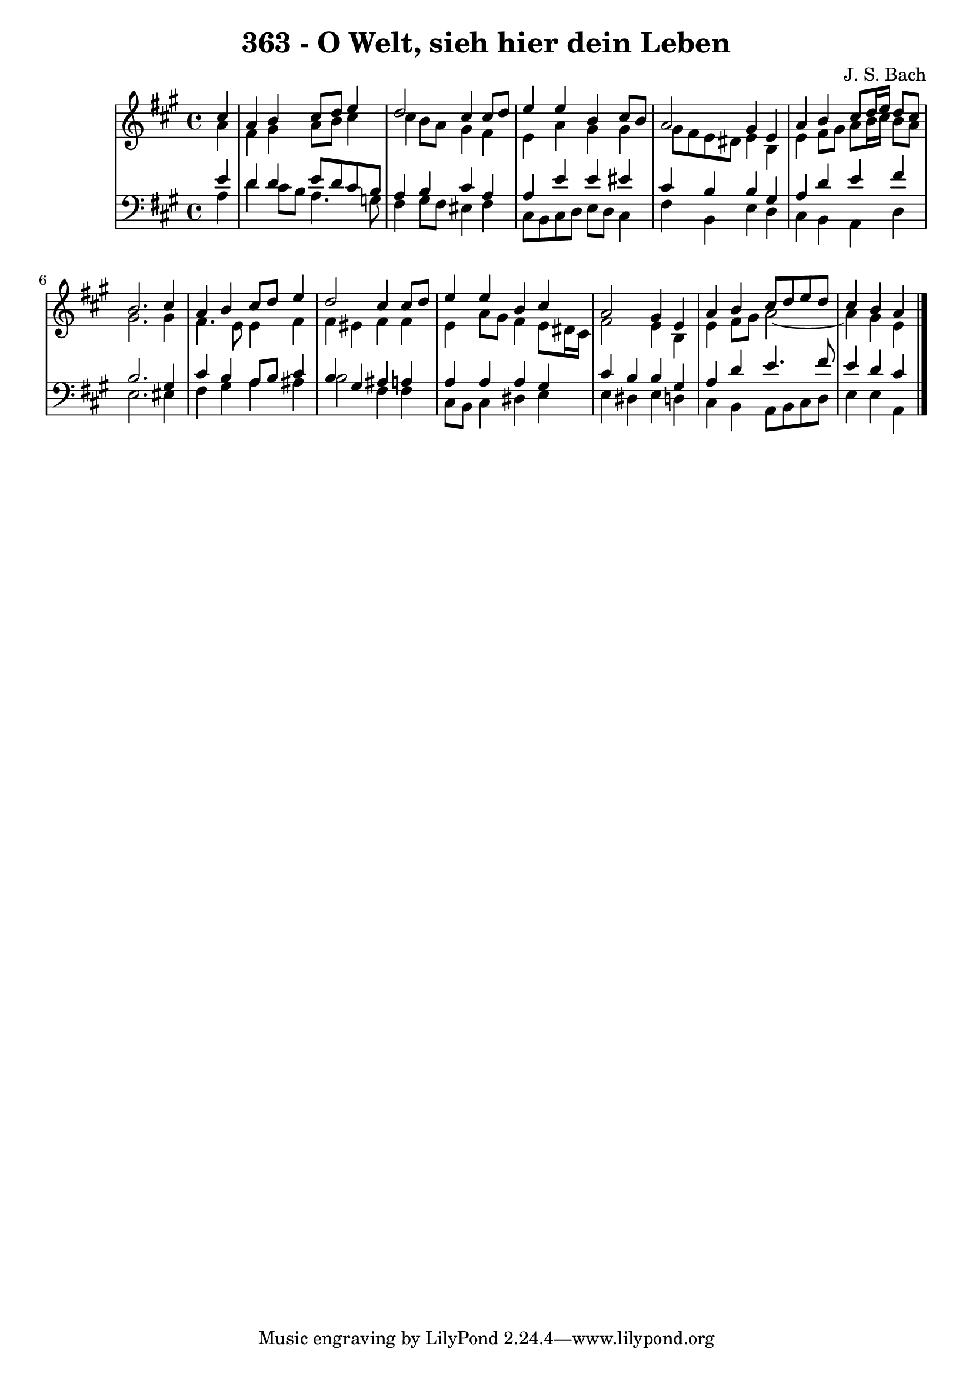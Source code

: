 \version "2.10.33"

\header {
  title = "363 - O Welt, sieh hier dein Leben"
  composer = "J. S. Bach"
}


global = {
  \time 4/4
  \key a \major
}


soprano = \relative c'' {
  \partial 4 cis4 
    a4 b4 cis8 d8 e4 
  d2 cis4 cis8 d8 
  e4 e4 b4 cis8 b8 
  a2 gis4 e4 
  a4 b4 cis8 d16 e16 d8 cis8   %5
  b2. cis4 
  a4 b4 cis8 d8 e4 
  d2 cis4 cis8 d8 
  e4 e4 b4 cis4 
  a2 gis4 e4   %10
  a4 b4 cis8 d8 e8 d8 
  cis4 b4 a4 
  
}

alto = \relative c'' {
  \partial 4 a4 
    fis4 gis4 a8 b8 cis4 
  cis4 b8 a8 gis4 fis4 
  e4 a4 gis4 gis4 
  gis8 fis8 e8 dis8 e4 b4 
  e4 fis8 gis8 a8 b16 cis16 b8 a8   %5
  gis2. gis4 
  fis4. e8 e4 fis4 
  fis4 eis4 fis4 fis4 
  e4 a8 gis8 fis4 e8 dis16 cis16 
  fis2 e4 b4   %10
  e4 fis8 gis8 a2~ 
  a4 gis4 e4 
  
}

tenor = \relative c' {
  \partial 4 e4 
    d4 d4 e8 d8 cis8 b8 
  a4 b4 cis4 a4 
  a4 e'4 e4 eis4 
  cis4 b4 b4 gis4 
  a4 d4 e4 fis4   %5
  b,2. gis4 
  cis4 b4 a8 b8 cis4 
  b4 gis4 ais4 a4 
  a4 a4 a4 gis4 
  cis4 b4 b4 gis4   %10
  a4 d4 e4. fis8 
  e4 d4 cis4 
  
}

baixo = \relative c' {
  \partial 4 a4 
    d4 cis8 b8 a4. g8 
  fis4 gis8 fis8 eis4 fis4 
  cis8 b8 cis8 d8 e8 d8 cis4 
  fis4 b,4 e4 d4 
  cis4 b4 a4 d4   %5
  e2. eis4 
  fis4 gis4 a4 ais4 
  b2 fis4 fis4 
  cis8 b8 cis4 dis4 e4 
  e4 dis4 e4 d4   %10
  cis4 b4 a8 b8 cis8 d8 
  e4 e4 a,4 
  
}

\score {
  <<
    \new StaffGroup <<
      \override StaffGroup.SystemStartBracket #'style = #'line 
      \new Staff {
        <<
          \global
          \new Voice = "soprano" { \voiceOne \soprano }
          \new Voice = "alto" { \voiceTwo \alto }
        >>
      }
      \new Staff {
        <<
          \global
          \clef "bass"
          \new Voice = "tenor" {\voiceOne \tenor }
          \new Voice = "baixo" { \voiceTwo \baixo \bar "|."}
        >>
      }
    >>
  >>
  \layout {}
  \midi {}
}